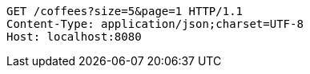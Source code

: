 [source,http,options="nowrap"]
----
GET /coffees?size=5&page=1 HTTP/1.1
Content-Type: application/json;charset=UTF-8
Host: localhost:8080

----